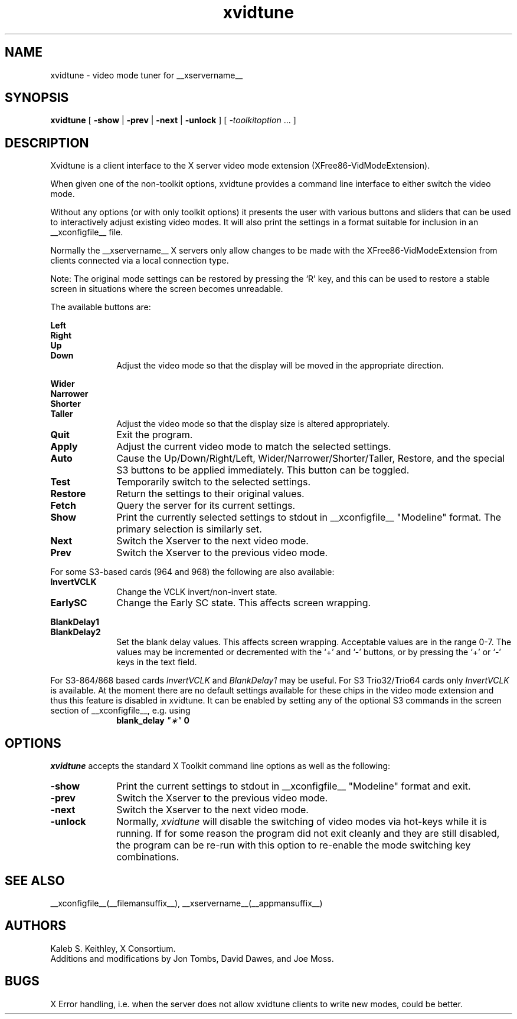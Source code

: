 .\" $XFree86: xc/programs/xvidtune/xvidtune.man,v $
.\"
.\" Copyright (c) 1995  Kaleb S. KEITHLEY
.\"
.\" Permission is hereby granted, free of charge, to any person obtaining
.\" a copy of this software and associated documentation files (the
.\" "Software"), to deal in the Software without restriction, including
.\" without limitation the rights to use, copy, modify, merge, publish,
.\" distribute, sublicense, and/or sell copies of the Software, and to
.\" permit persons to whom the Software is furnished to do so, subject to
.\" the following conditions:
.\" 
.\" The above copyright notice and this permission notice shall be included
.\" in all copies or substantial portions of the Software.
.\" 
.\" THE SOFTWARE IS PROVIDED "AS IS", WITHOUT WARRANTY OF ANY KIND, EXPRESS
.\" OR IMPLIED, INCLUDING BUT NOT LIMITED TO THE WARRANTIES OF
.\" MERCHANTABILITY, FITNESS FOR A PARTICULAR PURPOSE AND NONINFRINGEMENT.
.\" IN NO EVENT SHALL Kaleb S. KEITHLEY BE LIABLE FOR ANY CLAIM, DAMAGES OR
.\" OTHER LIABILITY, WHETHER IN AN ACTION OF CONTRACT, TORT OR OTHERWISE,
.\" ARISING FROM, OUT OF OR IN CONNECTION WITH THE SOFTWARE OR THE USE OR
.\" OTHER DEALINGS IN THE SOFTWARE.
.\" 
.\" Except as contained in this notice, the name of Kaleb S. KEITHLEY shall
.\" not be used in advertising or otherwise to promote the sale, use or
.\" other dealings in this Software without prior written authorization
.\" from Kaleb S. KEITHLEY.
.\"
.TH xvidtune __appmansuffix__ __vendorversion__
.SH NAME
xvidtune \- video mode tuner for __xservername__
.SH SYNOPSIS
.B xvidtune
[
.B -show
|
.B -prev
|
.B -next
|
.B -unlock
] [
.I \-toolkitoption
\&.\|.\|. ]
.SH DESCRIPTION
Xvidtune is a client interface to the X server video mode
extension (XFree86-VidModeExtension).
.PP
When given one of the non-toolkit options, xvidtune provides
a command line interface to either switch the video mode.
.PP
Without any options (or with only toolkit options) it
presents the user with various buttons and sliders that can be
used to interactively adjust existing video modes.
It will also print the settings in a format suitable for inclusion
in an __xconfigfile__ file.
.PP
Normally the __xservername__ X servers only allow changes to be made with
the XFree86-VidModeExtension from clients connected via a local
connection type.
.PP
Note:  The original mode settings can be restored by pressing the `R' key,
and this can be used to restore a stable screen in situations where the
screen becomes unreadable.
.PP
The available buttons are:
.PP
.nf
.B Left
.B Right
.B Up
.B Down
.fi
.RS 10
Adjust the video mode so that the display will be moved in the
appropriate direction.
.RE
.PP
.nf
.B Wider
.B Narrower
.B Shorter
.B Taller
.fi
.RS 10
Adjust the video mode so that the display size is altered
appropriately.
.RE
.TP 10
.B Quit
Exit the program.
.TP 10
.B Apply
Adjust the current video mode to match the selected settings.
.TP 10
.B Auto
Cause the Up/Down/Right/Left, Wider/Narrower/Shorter/Taller, Restore,
and the special S3 buttons to be applied immediately.
This button can be toggled.
.TP 10
.B Test
Temporarily switch to the selected settings.
.TP 10
.B Restore
Return the settings to their original values.
.TP 10
.B Fetch
Query the server for its current settings.
.TP 10
.B Show
Print the currently selected settings to stdout in __xconfigfile__
"Modeline" format.  The primary selection is similarly set.
.TP 10
.B Next
Switch the Xserver to the next video mode.
.TP 10
.B Prev
Switch the Xserver to the previous video mode.
.PP
For some S3-based cards (964 and 968) the following are also available:
.TP 10
.B InvertVCLK
Change the VCLK invert/non-invert state.
.TP 10
.B EarlySC
Change the Early SC state.  This affects screen wrapping.
.PP
.nf
.B BlankDelay1
.B BlankDelay2
.fi
.RS 10
Set the blank delay values.  This affects screen wrapping.  Acceptable
values are in the range 0\-7.  The values may be incremented or decremented
with the `+' and `-' buttons, or by pressing the `+' or `-' keys in the
text field.
.RE
.PP
For S3-864/868 based cards \fIInvertVCLK\fP and \fIBlankDelay1\fP may
be useful.  For S3 Trio32/Trio64 cards only \fIInvertVCLK\fP is available.
At the moment there are no default settings available for these chips 
in the video mode extension and thus this feature is disabled in xvidtune.
It can be enabled by setting any of the optional S3 commands in the
screen section of __xconfigfile__, e.g. using
.RS 10
.B blank_delay \fI"\(**"\fP 0
.RE
.SH OPTIONS
\fIxvidtune\fP accepts the standard X Toolkit command line options as well
as the following:
.TP 10
.B \-show
Print the current settings to stdout in __xconfigfile__
"Modeline" format and exit.
.TP 10
.B \-prev
Switch the Xserver to the previous video mode.
.TP 10
.B \-next
Switch the Xserver to the next video mode.
.TP 10
.B \-unlock
Normally, \fIxvidtune\fP will disable the switching of video modes
via hot-keys while it is running.  If for some reason the program
did not exit cleanly and they are still disabled, the program can
be re-run with this option to re-enable the mode switching key
combinations.
.SH SEE ALSO
__xconfigfile__(__filemansuffix__), __xservername__(__appmansuffix__)
.SH AUTHORS
Kaleb S. Keithley, X Consortium.
.br
Additions and modifications by Jon Tombs, David Dawes, and Joe Moss.
.SH BUGS
X Error handling, i.e. when the server does not allow xvidtune
clients to write new modes, could be better.

